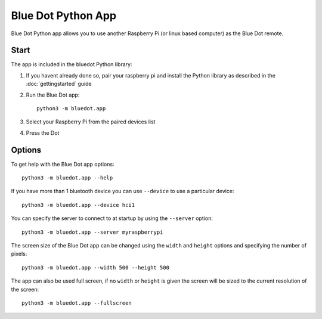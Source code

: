 Blue Dot Python App
===================

Blue Dot Python app allows you to use another Raspberry Pi (or linux based computer) as the Blue Dot remote.

|bluedotpython| |bluedotpythondevices|

Start
-----

The app is included in the bluedot Python library:

1. If you havent already done so, pair your raspberry pi and install the Python
   library as described in the :doc:`gettingstarted` guide

2. Run the Blue Dot app::

    python3 -m bluedot.app

3. Select your Raspberry Pi from the paired devices list

   |bluedotpythondevices|

4. Press the Dot

   |bluedotpython|

Options
-------

To get help with the Blue Dot app options::

    python3 -m bluedot.app --help

If you have more than 1 bluetooth device you can use ``--device`` to use a particular device::

    python3 -m bluedot.app --device hci1

You can specify the server to connect to at startup by using the ``--server`` option::

    python3 -m bluedot.app --server myraspberrypi

The screen size of the Blue Dot app can be changed using the ``width`` and ``height`` options and specifying the number of pixels::

    python3 -m bluedot.app --width 500 --height 500

The app can also be used full screen, if no ``width`` or ``height`` is given the screen will be sized to the current resolution of the screen::

    python3 -m bluedot.app --fullscreen

.. |bluedotpython| image:: images/bluedotpython.png
   :alt: Screenshot of Blue Dot python app

.. |bluedotpythondevices| image:: images/bluedotpythondevices.png
   :alt: Screenshot of Blue Dot devices list
